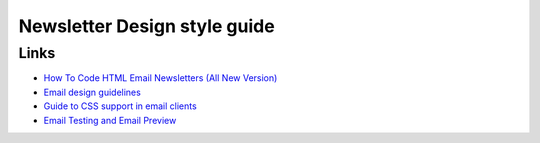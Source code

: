 Newsletter Design style guide
==============================


Links
------

- `How To Code HTML Email Newsletters (All New Version) <http://www.reachcustomersonline.com/2010/01/23/09.27.00/?doing_wp_cron>`_
- `Email design guidelines <http://www.campaignmonitor.com/design-guidelines/>`_
- `Guide to CSS support in email clients <http://www.campaignmonitor.com/css/>`_
- `Email Testing and Email Preview <http://www.emailonacid.com/>`_
  
